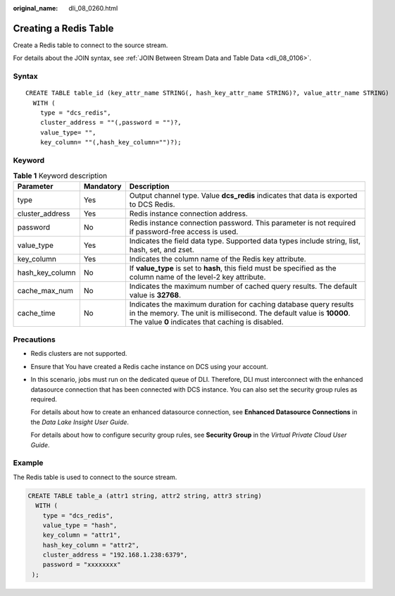 :original_name: dli_08_0260.html

.. _dli_08_0260:

Creating a Redis Table
======================

Create a Redis table to connect to the source stream.

For details about the JOIN syntax, see :ref:`JOIN Between Stream Data and Table Data <dli_08_0106>`.

Syntax
------

::

   CREATE TABLE table_id (key_attr_name STRING(, hash_key_attr_name STRING)?, value_attr_name STRING)
     WITH (
       type = "dcs_redis",
       cluster_address = ""(,password = "")?,
       value_type= "",
       key_column= ""(,hash_key_column="")?);

Keyword
-------

.. table:: **Table 1** Keyword description

   +-----------------+-----------+-----------------------------------------------------------------------------------------------------------------------------------------------------------------------------------------------+
   | Parameter       | Mandatory | Description                                                                                                                                                                                   |
   +=================+===========+===============================================================================================================================================================================================+
   | type            | Yes       | Output channel type. Value **dcs_redis** indicates that data is exported to DCS Redis.                                                                                                        |
   +-----------------+-----------+-----------------------------------------------------------------------------------------------------------------------------------------------------------------------------------------------+
   | cluster_address | Yes       | Redis instance connection address.                                                                                                                                                            |
   +-----------------+-----------+-----------------------------------------------------------------------------------------------------------------------------------------------------------------------------------------------+
   | password        | No        | Redis instance connection password. This parameter is not required if password-free access is used.                                                                                           |
   +-----------------+-----------+-----------------------------------------------------------------------------------------------------------------------------------------------------------------------------------------------+
   | value_type      | Yes       | Indicates the field data type. Supported data types include string, list, hash, set, and zset.                                                                                                |
   +-----------------+-----------+-----------------------------------------------------------------------------------------------------------------------------------------------------------------------------------------------+
   | key_column      | Yes       | Indicates the column name of the Redis key attribute.                                                                                                                                         |
   +-----------------+-----------+-----------------------------------------------------------------------------------------------------------------------------------------------------------------------------------------------+
   | hash_key_column | No        | If **value_type** is set to **hash**, this field must be specified as the column name of the level-2 key attribute.                                                                           |
   +-----------------+-----------+-----------------------------------------------------------------------------------------------------------------------------------------------------------------------------------------------+
   | cache_max_num   | No        | Indicates the maximum number of cached query results. The default value is **32768**.                                                                                                         |
   +-----------------+-----------+-----------------------------------------------------------------------------------------------------------------------------------------------------------------------------------------------+
   | cache_time      | No        | Indicates the maximum duration for caching database query results in the memory. The unit is millisecond. The default value is **10000**. The value **0** indicates that caching is disabled. |
   +-----------------+-----------+-----------------------------------------------------------------------------------------------------------------------------------------------------------------------------------------------+

Precautions
-----------

-  Redis clusters are not supported.

-  Ensure that You have created a Redis cache instance on DCS using your account.

-  In this scenario, jobs must run on the dedicated queue of DLI. Therefore, DLI must interconnect with the enhanced datasource connection that has been connected with DCS instance. You can also set the security group rules as required.

   For details about how to create an enhanced datasource connection, see **Enhanced Datasource Connections** in the *Data Lake Insight User Guide*.

   For details about how to configure security group rules, see **Security Group** in the *Virtual Private Cloud User Guide*.

Example
-------

The Redis table is used to connect to the source stream.

.. code-block::

   CREATE TABLE table_a (attr1 string, attr2 string, attr3 string)
     WITH (
       type = "dcs_redis",
       value_type = "hash",
       key_column = "attr1",
       hash_key_column = "attr2",
       cluster_address = "192.168.1.238:6379",
       password = "xxxxxxxx"
    );
